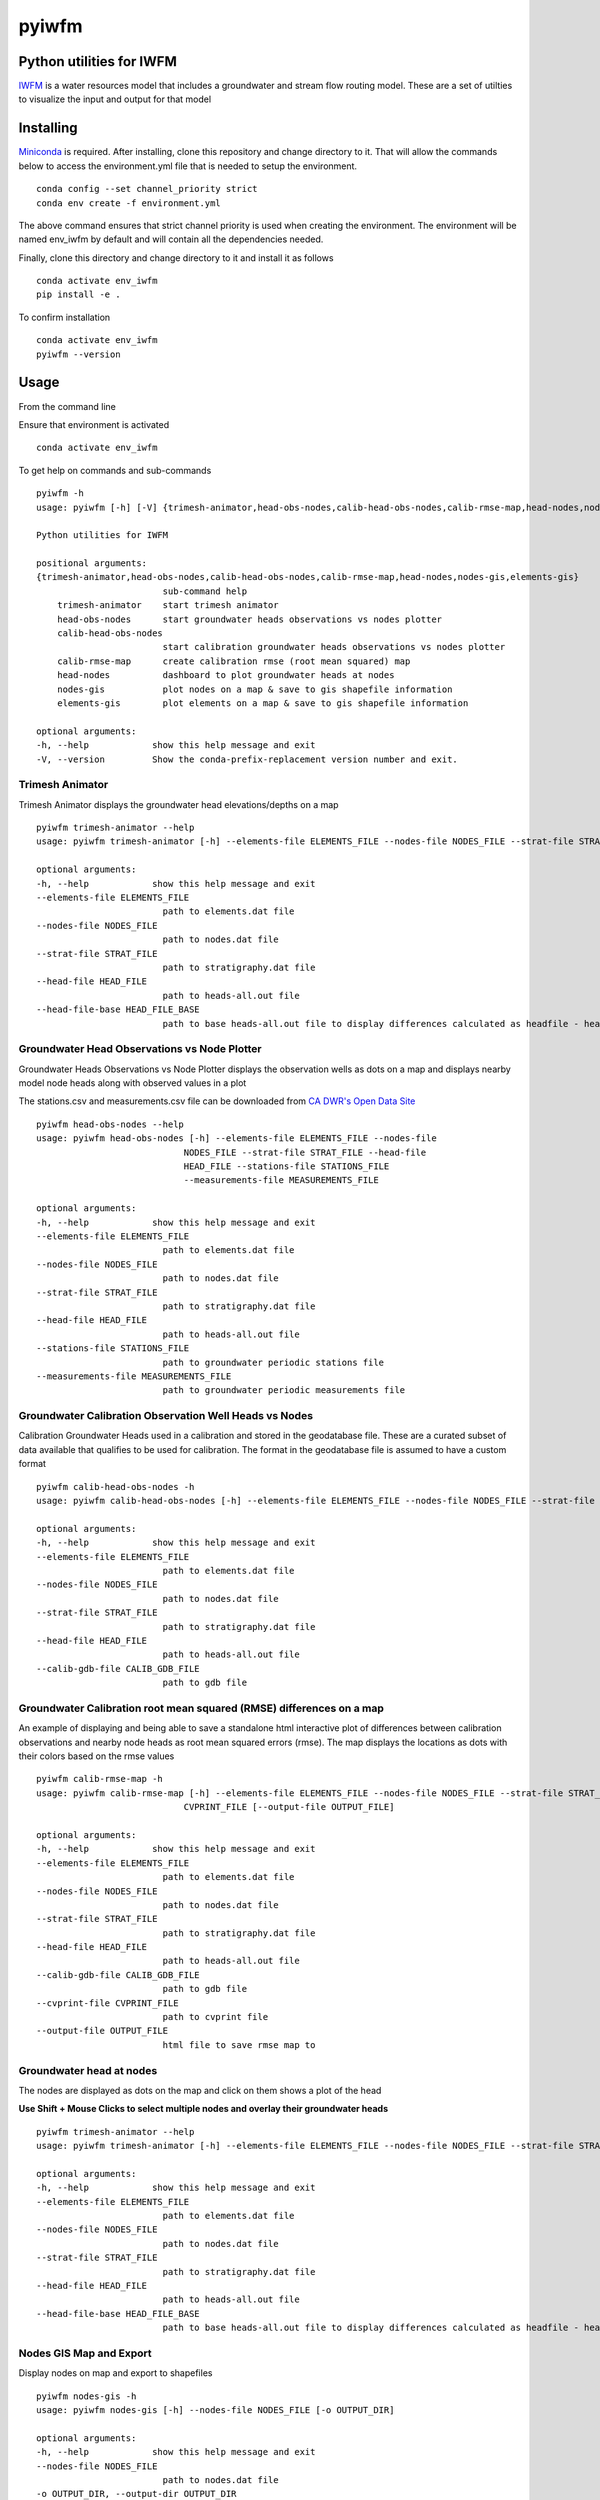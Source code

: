 ===============================
pyiwfm
===============================

-------------------------
Python utilities for IWFM
-------------------------

IWFM_ is a water resources model that includes a groundwater and stream flow routing model. 
These are a set of utilties to visualize the input and output for that model

.. _IWFM: https://water.ca.gov/Library/Modeling-and-Analysis/Modeling-Platforms/Integrated-Water-Flow-Model

------------
Installing
------------

Miniconda_ is required. After installing, clone this repository and change directory to it. That will 
allow the commands below to access the environment.yml file that is needed to setup the environment.

::

    conda config --set channel_priority strict
    conda env create -f environment.yml


The above command ensures that strict channel priority is used when creating the environment.
The environment will be named env_iwfm by default and will contain all the dependencies needed. 

Finally, clone this directory and change directory to it and install it as follows

::

    conda activate env_iwfm
    pip install -e .


To confirm installation 

::

    conda activate env_iwfm 
    pyiwfm --version


.. _Miniconda: https://docs.conda.io/en/latest/miniconda.html

-----
Usage
-----

From the command line 

Ensure that environment is activated

::

    conda activate env_iwfm


To get help on commands and sub-commands

::

    pyiwfm -h
    usage: pyiwfm [-h] [-V] {trimesh-animator,head-obs-nodes,calib-head-obs-nodes,calib-rmse-map,head-nodes,nodes-gis,elements-gis} ...

    Python utilities for IWFM

    positional arguments:
    {trimesh-animator,head-obs-nodes,calib-head-obs-nodes,calib-rmse-map,head-nodes,nodes-gis,elements-gis}
                            sub-command help
        trimesh-animator    start trimesh animator
        head-obs-nodes      start groundwater heads observations vs nodes plotter
        calib-head-obs-nodes
                            start calibration groundwater heads observations vs nodes plotter
        calib-rmse-map      create calibration rmse (root mean squared) map
        head-nodes          dashboard to plot groundwater heads at nodes
        nodes-gis           plot nodes on a map & save to gis shapefile information
        elements-gis        plot elements on a map & save to gis shapefile information

    optional arguments:
    -h, --help            show this help message and exit
    -V, --version         Show the conda-prefix-replacement version number and exit.

Trimesh Animator
................

Trimesh Animator displays the groundwater head elevations/depths on a map

::

    pyiwfm trimesh-animator --help
    usage: pyiwfm trimesh-animator [-h] --elements-file ELEMENTS_FILE --nodes-file NODES_FILE --strat-file STRAT_FILE --head-file HEAD_FILE [--head-file-base HEAD_FILE_BASE]

    optional arguments:
    -h, --help            show this help message and exit
    --elements-file ELEMENTS_FILE
                            path to elements.dat file
    --nodes-file NODES_FILE
                            path to nodes.dat file
    --strat-file STRAT_FILE
                            path to stratigraphy.dat file
    --head-file HEAD_FILE
                            path to heads-all.out file
    --head-file-base HEAD_FILE_BASE
                            path to base heads-all.out file to display differences calculated as headfile - headfilebase

.. image:: docs/images/trimesh-animator-snapshot.jpg

Groundwater Head Observations vs Node Plotter
.............................................

Groundwater Heads Observations vs Node Plotter displays the observation wells as dots on a map
and displays nearby model node heads along with observed values in a plot

The stations.csv and measurements.csv file can be downloaded from `CA DWR's Open Data Site <https://data.cnra.ca.gov/dataset/periodic-groundwater-level-measurements>`_

::

    pyiwfm head-obs-nodes --help
    usage: pyiwfm head-obs-nodes [-h] --elements-file ELEMENTS_FILE --nodes-file
                                NODES_FILE --strat-file STRAT_FILE --head-file
                                HEAD_FILE --stations-file STATIONS_FILE
                                --measurements-file MEASUREMENTS_FILE

    optional arguments:
    -h, --help            show this help message and exit
    --elements-file ELEMENTS_FILE
                            path to elements.dat file
    --nodes-file NODES_FILE
                            path to nodes.dat file
    --strat-file STRAT_FILE
                            path to stratigraphy.dat file
    --head-file HEAD_FILE
                            path to heads-all.out file
    --stations-file STATIONS_FILE
                            path to groundwater periodic stations file
    --measurements-file MEASUREMENTS_FILE
                            path to groundwater periodic measurements file

.. image:: docs/images/head-obs-nodes-snapshot.jpg

Groundwater Calibration Observation Well Heads vs Nodes
.......................................................

Calibration Groundwater Heads used in a calibration and stored in the geodatabase file. These are a 
curated subset of data available that qualifies to be used for calibration. The format in the geodatabase 
file is assumed to have a custom format

::

    pyiwfm calib-head-obs-nodes -h
    usage: pyiwfm calib-head-obs-nodes [-h] --elements-file ELEMENTS_FILE --nodes-file NODES_FILE --strat-file STRAT_FILE --head-file HEAD_FILE --calib-gdb-file CALIB_GDB_FILE

    optional arguments:
    -h, --help            show this help message and exit
    --elements-file ELEMENTS_FILE
                            path to elements.dat file
    --nodes-file NODES_FILE
                            path to nodes.dat file
    --strat-file STRAT_FILE
                            path to stratigraphy.dat file
    --head-file HEAD_FILE
                            path to heads-all.out file
    --calib-gdb-file CALIB_GDB_FILE
                            path to gdb file

.. image:: docs/images/calib-head-obs-nodes.jpg

Groundwater Calibration root mean squared (RMSE) differences on a map
.....................................................................

An example of displaying and being able to save a standalone html interactive plot of
differences between calibration observations and nearby node heads as root mean squared errors (rmse).
The map displays the locations as dots with their colors based on the rmse values

::

    pyiwfm calib-rmse-map -h
    usage: pyiwfm calib-rmse-map [-h] --elements-file ELEMENTS_FILE --nodes-file NODES_FILE --strat-file STRAT_FILE --head-file HEAD_FILE --calib-gdb-file CALIB_GDB_FILE --cvprint-file
                                CVPRINT_FILE [--output-file OUTPUT_FILE]

    optional arguments:
    -h, --help            show this help message and exit
    --elements-file ELEMENTS_FILE
                            path to elements.dat file
    --nodes-file NODES_FILE
                            path to nodes.dat file
    --strat-file STRAT_FILE
                            path to stratigraphy.dat file
    --head-file HEAD_FILE
                            path to heads-all.out file
    --calib-gdb-file CALIB_GDB_FILE
                            path to gdb file
    --cvprint-file CVPRINT_FILE
                            path to cvprint file
    --output-file OUTPUT_FILE
                            html file to save rmse map to

.. image:: docs/images/calib-head-rmse.jpg

Groundwater head at nodes
.........................

The nodes are displayed as dots on the map and click on them shows a plot of the head

**Use Shift + Mouse Clicks to select multiple nodes and overlay their groundwater heads**

::

    pyiwfm trimesh-animator --help
    usage: pyiwfm trimesh-animator [-h] --elements-file ELEMENTS_FILE --nodes-file NODES_FILE --strat-file STRAT_FILE --head-file HEAD_FILE [--head-file-base HEAD_FILE_BASE]

    optional arguments:
    -h, --help            show this help message and exit
    --elements-file ELEMENTS_FILE
                            path to elements.dat file
    --nodes-file NODES_FILE
                            path to nodes.dat file
    --strat-file STRAT_FILE
                            path to stratigraphy.dat file
    --head-file HEAD_FILE
                            path to heads-all.out file
    --head-file-base HEAD_FILE_BASE
                            path to base heads-all.out file to display differences calculated as headfile - headfilebase

.. image:: docs/images/head-nodes-snapshot.jpg


Nodes GIS Map and Export
........................

Display nodes on map and export to shapefiles

::

    pyiwfm nodes-gis -h
    usage: pyiwfm nodes-gis [-h] --nodes-file NODES_FILE [-o OUTPUT_DIR]

    optional arguments:
    -h, --help            show this help message and exit
    --nodes-file NODES_FILE
                            path to nodes.dat file
    -o OUTPUT_DIR, --output-dir OUTPUT_DIR
                            output directory to write out shapefile information

.. image:: docs/images/nodes-gis-snapshot.jpg


Elements GIS Map and Export
...........................

Display elements on map and export to shapefile

::

    pyiwfm elements-gis -h
    usage: pyiwfm elements-gis [-h] --nodes-file NODES_FILE --elements-file ELEMENTS_FILE [-o OUTPUT_DIR]

    optional arguments:
    -h, --help            show this help message and exit
    --nodes-file NODES_FILE
                            path to nodes.dat file
    --elements-file ELEMENTS_FILE
                            path to nodes.dat file
    -o OUTPUT_DIR, --output-dir OUTPUT_DIR
                            output directory to write out shapefile information

.. image:: docs/images/elements-gis-snapshot.jpg
